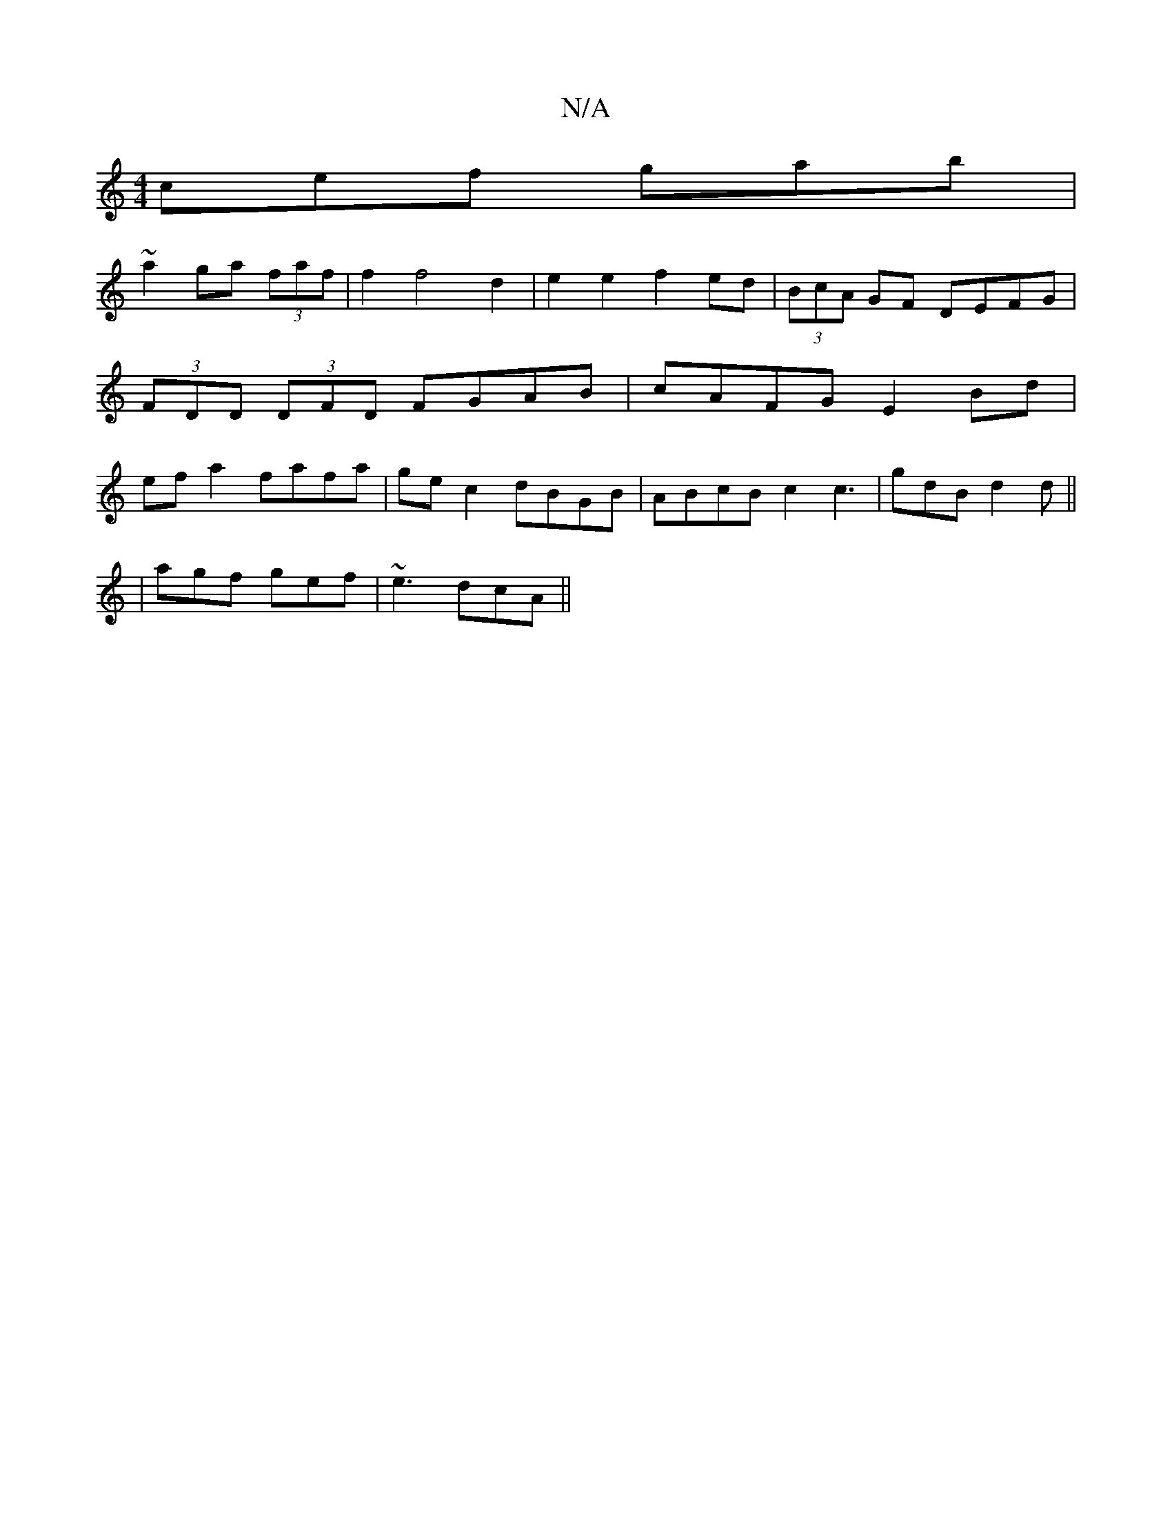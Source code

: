 X:1
T:N/A
M:4/4
R:N/A
K:Cmajor
 cef gab |
~a2 ga (3faf | f2 f4 d2 | e2 e2 f2 ed | (3BcA GF DEFG | (3FDD (3DFD FGAB|cAFG E2 Bd|ef a2 fafa|gec2 dBGB|ABcB c2 c3| gdB d2d ||
|agf gef|~e3 dcA||


|: B2 B dBB |1 DGG A2B|cAB d2f e2 B|Bdd 